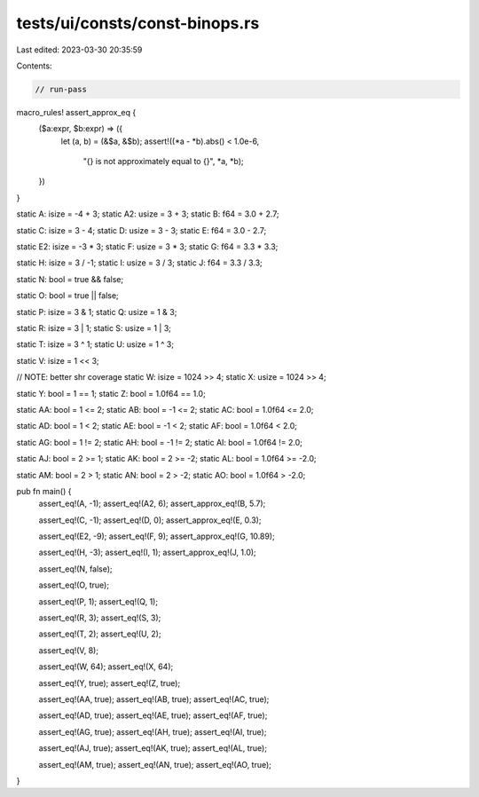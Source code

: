 tests/ui/consts/const-binops.rs
===============================

Last edited: 2023-03-30 20:35:59

Contents:

.. code-block:: rs

    // run-pass

macro_rules! assert_approx_eq {
    ($a:expr, $b:expr) => ({
        let (a, b) = (&$a, &$b);
        assert!((*a - *b).abs() < 1.0e-6,
                "{} is not approximately equal to {}", *a, *b);
    })
}

static A: isize = -4 + 3;
static A2: usize = 3 + 3;
static B: f64 = 3.0 + 2.7;

static C: isize = 3 - 4;
static D: usize = 3 - 3;
static E: f64 = 3.0 - 2.7;

static E2: isize = -3 * 3;
static F: usize = 3 * 3;
static G: f64 = 3.3 * 3.3;

static H: isize = 3 / -1;
static I: usize = 3 / 3;
static J: f64 = 3.3 / 3.3;

static N: bool = true && false;

static O: bool = true || false;

static P: isize = 3 & 1;
static Q: usize = 1 & 3;

static R: isize = 3 | 1;
static S: usize = 1 | 3;

static T: isize = 3 ^ 1;
static U: usize = 1 ^ 3;

static V: isize = 1 << 3;

// NOTE: better shr coverage
static W: isize = 1024 >> 4;
static X: usize = 1024 >> 4;

static Y: bool = 1 == 1;
static Z: bool = 1.0f64 == 1.0;

static AA: bool = 1 <= 2;
static AB: bool = -1 <= 2;
static AC: bool = 1.0f64 <= 2.0;

static AD: bool = 1 < 2;
static AE: bool = -1 < 2;
static AF: bool = 1.0f64 < 2.0;

static AG: bool = 1 != 2;
static AH: bool = -1 != 2;
static AI: bool = 1.0f64 != 2.0;

static AJ: bool = 2 >= 1;
static AK: bool = 2 >= -2;
static AL: bool = 1.0f64 >= -2.0;

static AM: bool = 2 > 1;
static AN: bool = 2 > -2;
static AO: bool = 1.0f64 > -2.0;

pub fn main() {
    assert_eq!(A, -1);
    assert_eq!(A2, 6);
    assert_approx_eq!(B, 5.7);

    assert_eq!(C, -1);
    assert_eq!(D, 0);
    assert_approx_eq!(E, 0.3);

    assert_eq!(E2, -9);
    assert_eq!(F, 9);
    assert_approx_eq!(G, 10.89);

    assert_eq!(H, -3);
    assert_eq!(I, 1);
    assert_approx_eq!(J, 1.0);

    assert_eq!(N, false);

    assert_eq!(O, true);

    assert_eq!(P, 1);
    assert_eq!(Q, 1);

    assert_eq!(R, 3);
    assert_eq!(S, 3);

    assert_eq!(T, 2);
    assert_eq!(U, 2);

    assert_eq!(V, 8);

    assert_eq!(W, 64);
    assert_eq!(X, 64);

    assert_eq!(Y, true);
    assert_eq!(Z, true);

    assert_eq!(AA, true);
    assert_eq!(AB, true);
    assert_eq!(AC, true);

    assert_eq!(AD, true);
    assert_eq!(AE, true);
    assert_eq!(AF, true);

    assert_eq!(AG, true);
    assert_eq!(AH, true);
    assert_eq!(AI, true);

    assert_eq!(AJ, true);
    assert_eq!(AK, true);
    assert_eq!(AL, true);

    assert_eq!(AM, true);
    assert_eq!(AN, true);
    assert_eq!(AO, true);
}


